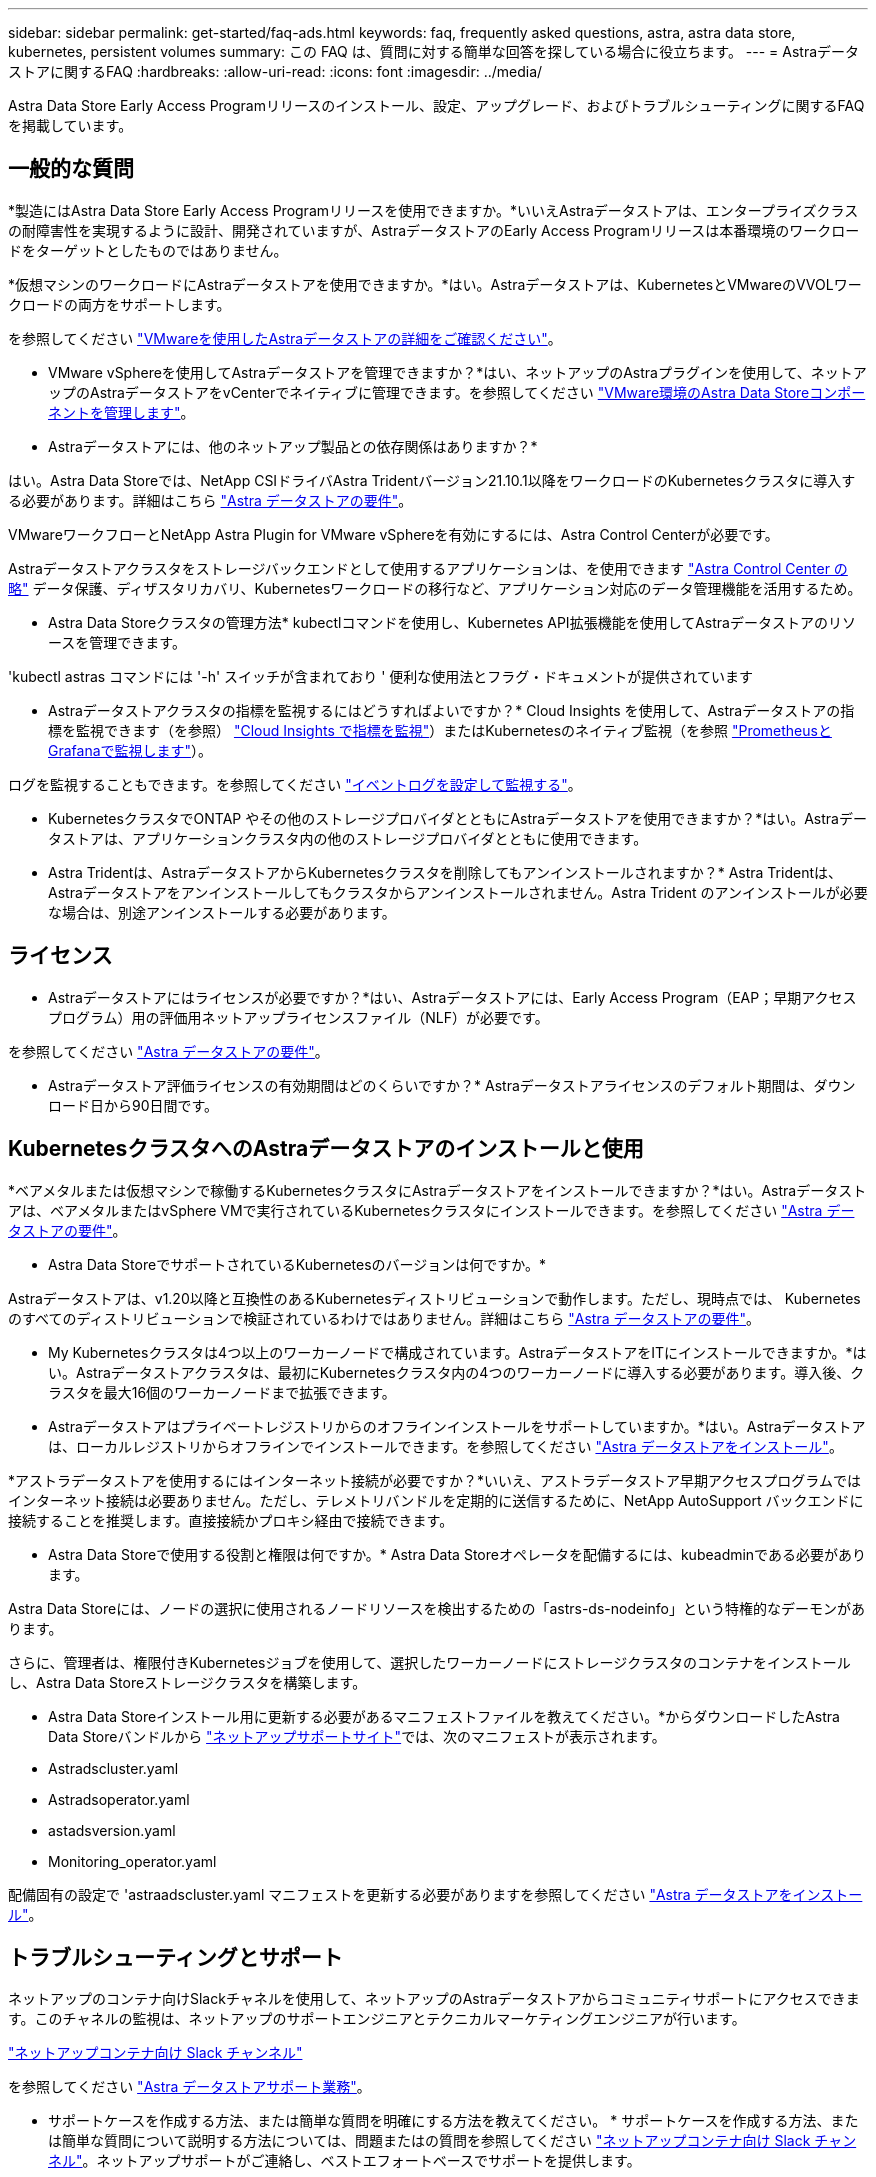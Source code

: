 ---
sidebar: sidebar 
permalink: get-started/faq-ads.html 
keywords: faq, frequently asked questions, astra, astra data store, kubernetes, persistent volumes 
summary: この FAQ は、質問に対する簡単な回答を探している場合に役立ちます。 
---
= Astraデータストアに関するFAQ
:hardbreaks:
:allow-uri-read: 
:icons: font
:imagesdir: ../media/


Astra Data Store Early Access Programリリースのインストール、設定、アップグレード、およびトラブルシューティングに関するFAQを掲載しています。



== 一般的な質問

*製造にはAstra Data Store Early Access Programリリースを使用できますか。*いいえAstraデータストアは、エンタープライズクラスの耐障害性を実現するように設計、開発されていますが、AstraデータストアのEarly Access Programリリースは本番環境のワークロードをターゲットとしたものではありません。

*仮想マシンのワークロードにAstraデータストアを使用できますか。*はい。Astraデータストアは、KubernetesとVMwareのVVOLワークロードの両方をサポートします。

を参照してください link:../use-vmware/use-ads-vmware-overview.html["VMwareを使用したAstraデータストアの詳細をご確認ください"]。

* VMware vSphereを使用してAstraデータストアを管理できますか？*はい、ネットアップのAstraプラグインを使用して、ネットアップのAstraデータストアをvCenterでネイティブに管理できます。を参照してください link:../use-vmware/manage-ads-vmware.html["VMware環境のAstra Data Storeコンポーネントを管理します"]。

* Astraデータストアには、他のネットアップ製品との依存関係はありますか？*

はい。Astra Data Storeでは、NetApp CSIドライバAstra Tridentバージョン21.10.1以降をワークロードのKubernetesクラスタに導入する必要があります。詳細はこちら link:../get-started/requirements.html["Astra データストアの要件"]。

VMwareワークフローとNetApp Astra Plugin for VMware vSphereを有効にするには、Astra Control Centerが必要です。

Astraデータストアクラスタをストレージバックエンドとして使用するアプリケーションは、を使用できます https://docs.netapp.com/us-en/astra-control-center/index.html["Astra Control Center の略"^] データ保護、ディザスタリカバリ、Kubernetesワークロードの移行など、アプリケーション対応のデータ管理機能を活用するため。

* Astra Data Storeクラスタの管理方法* kubectlコマンドを使用し、Kubernetes API拡張機能を使用してAstraデータストアのリソースを管理できます。

'kubectl astras コマンドには '-h' スイッチが含まれており ' 便利な使用法とフラグ・ドキュメントが提供されています

* Astraデータストアクラスタの指標を監視するにはどうすればよいですか？* Cloud Insights を使用して、Astraデータストアの指標を監視できます（を参照） link:../use/monitor-with-cloud-insights.html["Cloud Insights で指標を監視"]）またはKubernetesのネイティブ監視（を参照 link:../use/monitor-with-prometheus-grafana.html["PrometheusとGrafanaで監視します"]）。

ログを監視することもできます。を参照してください link:../use/configure-endpoints.html["イベントログを設定して監視する"]。

* KubernetesクラスタでONTAP やその他のストレージプロバイダとともにAstraデータストアを使用できますか？*はい。Astraデータストアは、アプリケーションクラスタ内の他のストレージプロバイダとともに使用できます。

* Astra Tridentは、AstraデータストアからKubernetesクラスタを削除してもアンインストールされますか？* Astra Tridentは、Astraデータストアをアンインストールしてもクラスタからアンインストールされません。Astra Trident のアンインストールが必要な場合は、別途アンインストールする必要があります。



== ライセンス

* Astraデータストアにはライセンスが必要ですか？*はい、Astraデータストアには、Early Access Program（EAP；早期アクセスプログラム）用の評価用ネットアップライセンスファイル（NLF）が必要です。

を参照してください link:../get-started/requirements.html["Astra データストアの要件"]。

* Astraデータストア評価ライセンスの有効期間はどのくらいですか？* Astraデータストアライセンスのデフォルト期間は、ダウンロード日から90日間です。



== KubernetesクラスタへのAstraデータストアのインストールと使用

*ベアメタルまたは仮想マシンで稼働するKubernetesクラスタにAstraデータストアをインストールできますか？*はい。Astraデータストアは、ベアメタルまたはvSphere VMで実行されているKubernetesクラスタにインストールできます。を参照してください link:../get-started/requirements.html["Astra データストアの要件"]。

* Astra Data StoreでサポートされているKubernetesのバージョンは何ですか。*

Astraデータストアは、v1.20以降と互換性のあるKubernetesディストリビューションで動作します。ただし、現時点では、 Kubernetes のすべてのディストリビューションで検証されているわけではありません。詳細はこちら link:../get-started/requirements.html["Astra データストアの要件"]。

* My Kubernetesクラスタは4つ以上のワーカーノードで構成されています。AstraデータストアをITにインストールできますか。*はい。Astraデータストアクラスタは、最初にKubernetesクラスタ内の4つのワーカーノードに導入する必要があります。導入後、クラスタを最大16個のワーカーノードまで拡張できます。

* Astraデータストアはプライベートレジストリからのオフラインインストールをサポートしていますか。*はい。Astraデータストアは、ローカルレジストリからオフラインでインストールできます。を参照してください link:../get-started/install-ads.html["Astra データストアをインストール"]。

*アストラデータストアを使用するにはインターネット接続が必要ですか？*いいえ、アストラデータストア早期アクセスプログラムではインターネット接続は必要ありません。ただし、テレメトリバンドルを定期的に送信するために、NetApp AutoSupport バックエンドに接続することを推奨します。直接接続かプロキシ経由で接続できます。

* Astra Data Storeで使用する役割と権限は何ですか。* Astra Data Storeオペレータを配備するには、kubeadminである必要があります。

Astra Data Storeには、ノードの選択に使用されるノードリソースを検出するための「astrs-ds-nodeinfo」という特権的なデーモンがあります。

さらに、管理者は、権限付きKubernetesジョブを使用して、選択したワーカーノードにストレージクラスタのコンテナをインストールし、Astra Data Storeストレージクラスタを構築します。

* Astra Data Storeインストール用に更新する必要があるマニフェストファイルを教えてください。*からダウンロードしたAstra Data Storeバンドルから https://mysupport.netapp.com/site/products/all/details/astra-data-store/downloads-tab["ネットアップサポートサイト"^]では、次のマニフェストが表示されます。

* Astradscluster.yaml
* Astradsoperator.yaml
* astadsversion.yaml
* Monitoring_operator.yaml


配備固有の設定で 'astraadscluster.yaml マニフェストを更新する必要がありますを参照してください link:../get-started/install-ads.html["Astra データストアをインストール"]。



== トラブルシューティングとサポート

ネットアップのコンテナ向けSlackチャネルを使用して、ネットアップのAstraデータストアからコミュニティサポートにアクセスできます。このチャネルの監視は、ネットアップのサポートエンジニアとテクニカルマーケティングエンジニアが行います。

https://netapp.io/slack["ネットアップコンテナ向け Slack チャンネル"^]

を参照してください link:../support/get-help-ads.html["Astra データストアサポート業務"]。

* サポートケースを作成する方法、または簡単な質問を明確にする方法を教えてください。 * サポートケースを作成する方法、または簡単な質問について説明する方法については、問題またはの質問を参照してください https://netapp.io/slack["ネットアップコンテナ向け Slack チャンネル"^]。ネットアップサポートがご連絡し、ベストエフォートベースでサポートを提供します。

* 新機能のリクエストをどのようにして提出しますか？ * サポートされている構成や機能について質問がある場合は、 astra.feedback@netapp.com までお問い合わせください。

* サポートログバンドルの生成方法については、を参照してください link:../support/get-help-ads.html#generate-support-bundle-to-provide-to-netapp-support["サポートバンドルの生成"] Astraデータストア用のサポートログバンドルのセットアップとダウンロードの手順については、を参照してください。

* AstraデータストアがKubernetesノードを見つけられない。どうすれば修正できますか？ * を参照してください link:../get-started/install-ads.html["Astra データストアをインストール"]。

* IPv6アドレスを管理、データ、およびクラスタネットワークに使用できますか？*いいえ、AstraデータストアはIPv4アドレスのみをサポートしています。IPv6のサポートは、Astraデータストアの今後のリリースで追加される予定です。

* Astra Data Storeでボリュームをプロビジョニングする際に使用されるNFSのバージョンは何ですか？* Astra Data Storeでは、Kubernetesアプリケーション用にプロビジョニングされたすべてのボリュームにNFS v4.1、VMwareワークロード用にプロビジョニングされたすべてのボリュームにNFSv3バージョン4.1がサポートされています。

を参照してください link:../get-started/requirements.html["Astra データストアの要件"] および link:capabilities.html["Astraデータストアの制限"]。



== Astraデータストアのアップグレード

* Astra Data Storeプレビューリリースからアップグレードできますか*はい。Astra Data Store Early Access Programリリースから将来のリリースにアップグレードできます。

